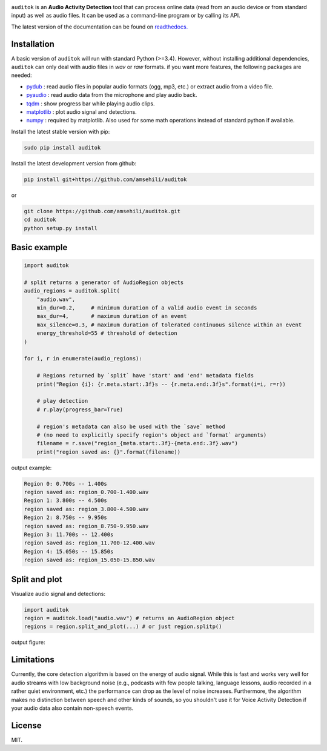 .. image:: doc/figures/auditok-logo.png
    :align: center
    :alt: Build status

.. image:: https://travis-ci.org/amsehili/auditok.svg?branch=master
    :target: https://travis-ci.org/amsehili/auditok

.. image:: https://readthedocs.org/projects/auditok/badge/?version=latest
    :target: http://auditok.readthedocs.org/en/latest/?badge=latest
    :alt: Documentation status

``auditok`` is an **Audio Activity Detection** tool that can process online data
(read from an audio device or from standard input) as well as audio files.
It can be used as a command-line program or by calling its API.

The latest version of the documentation can be found on
`readthedocs. <https://auditok.readthedocs.io/en/latest/>`_


Installation
------------

A basic version of ``auditok`` will run with standard Python (>=3.4). However,
without installing additional dependencies, ``auditok`` can only deal with audio
files in *wav* or *raw* formats. if you want more features, the following
packages are needed:

- `pydub <https://github.com/jiaaro/pydub>`_ : read audio files in popular audio formats (ogg, mp3, etc.) or extract audio from a video file.
- `pyaudio <https://people.csail.mit.edu/hubert/pyaudio>`_ : read audio data from the microphone and play audio back.
- `tqdm <https://github.com/tqdm/tqdm>`_ : show progress bar while playing audio clips.
- `matplotlib <https://matplotlib.org/stable/index.html>`_ : plot audio signal and detections.
- `numpy <https://numpy.org/>`_ : required by matplotlib. Also used for some math operations instead of standard python if available.

Install the latest stable version with pip:


.. code:: bash

    sudo pip install auditok


Install the latest development version from github:

.. code:: bash

    pip install git+https://github.com/amsehili/auditok

or

.. code:: bash

    git clone https://github.com/amsehili/auditok.git
    cd auditok
    python setup.py install


Basic example
-------------

.. code:: python

    import auditok

    # split returns a generator of AudioRegion objects
    audio_regions = auditok.split(
        "audio.wav",
        min_dur=0.2,     # minimum duration of a valid audio event in seconds
        max_dur=4,       # maximum duration of an event
        max_silence=0.3, # maximum duration of tolerated continuous silence within an event
        energy_threshold=55 # threshold of detection
    )

    for i, r in enumerate(audio_regions):

        # Regions returned by `split` have 'start' and 'end' metadata fields
        print("Region {i}: {r.meta.start:.3f}s -- {r.meta.end:.3f}s".format(i=i, r=r))

        # play detection
        # r.play(progress_bar=True)

        # region's metadata can also be used with the `save` method
        # (no need to explicitly specify region's object and `format` arguments)
        filename = r.save("region_{meta.start:.3f}-{meta.end:.3f}.wav")
        print("region saved as: {}".format(filename))

output example:

.. code:: bash

    Region 0: 0.700s -- 1.400s
    region saved as: region_0.700-1.400.wav
    Region 1: 3.800s -- 4.500s
    region saved as: region_3.800-4.500.wav
    Region 2: 8.750s -- 9.950s
    region saved as: region_8.750-9.950.wav
    Region 3: 11.700s -- 12.400s
    region saved as: region_11.700-12.400.wav
    Region 4: 15.050s -- 15.850s
    region saved as: region_15.050-15.850.wav


Split and plot
--------------

Visualize audio signal and detections:

.. code:: python

    import auditok
    region = auditok.load("audio.wav") # returns an AudioRegion object
    regions = region.split_and_plot(...) # or just region.splitp()

output figure:

.. image:: doc/figures/example_1.png


Limitations
-----------

Currently, the core detection algorithm is based on the energy of audio signal.
While this is fast and works very well for audio streams with low background
noise (e.g., podcasts with few people talking, language lessons, audio recorded
in a rather quiet environment, etc.) the performance can drop as the level of
noise increases. Furthermore, the algorithm makes no distinction between speech
and other kinds of sounds, so you shouldn't use it for Voice Activity Detection
if your audio data also contain non-speech events.

License
-------
MIT.
